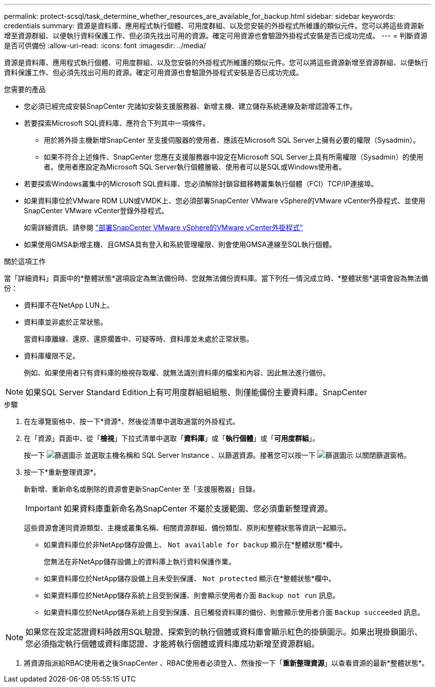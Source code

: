 ---
permalink: protect-scsql/task_determine_whether_resources_are_available_for_backup.html 
sidebar: sidebar 
keywords: credentials 
summary: 資源是資料庫、應用程式執行個體、可用度群組、以及您安裝的外掛程式所維護的類似元件。您可以將這些資源新增至資源群組、以便執行資料保護工作、但必須先找出可用的資源。確定可用資源也會驗證外掛程式安裝是否已成功完成。 
---
= 判斷資源是否可供備份
:allow-uri-read: 
:icons: font
:imagesdir: ../media/


[role="lead"]
資源是資料庫、應用程式執行個體、可用度群組、以及您安裝的外掛程式所維護的類似元件。您可以將這些資源新增至資源群組、以便執行資料保護工作、但必須先找出可用的資源。確定可用資源也會驗證外掛程式安裝是否已成功完成。

.您需要的產品
* 您必須已經完成安裝SnapCenter 完諸如安裝支援服務器、新增主機、建立儲存系統連線及新增認證等工作。
* 若要探索Microsoft SQL資料庫、應符合下列其中一項條件。
+
** 用於將外掛主機新增SnapCenter 至支援伺服器的使用者、應該在Microsoft SQL Server上擁有必要的權限（Sysadmin）。
** 如果不符合上述條件、SnapCenter 您應在支援服務器中設定在Microsoft SQL Server上具有所需權限（Sysadmin）的使用者。使用者應設定為Microsoft SQL Server執行個體層級、使用者可以是SQL或Windows使用者。


* 若要探索Windows叢集中的Microsoft SQL資料庫、您必須解除封鎖容錯移轉叢集執行個體（FCI）TCP/IP連接埠。
* 如果資料庫位於VMware RDM LUN或VMDK上、您必須部署SnapCenter VMware vSphere的VMware vCenter外掛程式、並使用SnapCenter VMware vCenter登錄外掛程式。
+
如需詳細資訊、請參閱 https://docs.netapp.com/us-en/sc-plugin-vmware-vsphere/scpivs44_deploy_snapcenter_plug-in_for_vmware_vsphere.html["部署SnapCenter VMware vSphere的VMware vCenter外掛程式"^]

* 如果使用GMSA新增主機、且GMSA具有登入和系統管理權限、則會使用GMSA連線至SQL執行個體。


.關於這項工作
當「詳細資料」頁面中的*整體狀態*選項設定為無法備份時、您就無法備份資料庫。當下列任一情況成立時、*整體狀態*選項會設為無法備份：

* 資料庫不在NetApp LUN上。
* 資料庫並非處於正常狀態。
+
當資料庫離線、還原、還原擱置中、可疑等時、資料庫並未處於正常狀態。

* 資料庫權限不足。
+
例如、如果使用者只有資料庫的檢視存取權、就無法識別資料庫的檔案和內容、因此無法進行備份。




NOTE: 如果SQL Server Standard Edition上有可用度群組組組態、則僅能備份主要資料庫。SnapCenter

.步驟
. 在左導覽窗格中、按一下*資源*、然後從清單中選取適當的外掛程式。
. 在「資源」頁面中、從「*檢視*」下拉式清單中選取「*資料庫*」或「*執行個體*」或「*可用度群組*」。
+
按一下 image:../media/filter_icon.gif["篩選圖示"] 並選取主機名稱和 SQL Server Instance 、以篩選資源。接著您可以按一下 image:../media/filter_icon.gif["篩選圖示"] 以關閉篩選窗格。

. 按一下*重新整理資源*。
+
新新增、重新命名或刪除的資源會更新SnapCenter 至「支援服務器」目錄。

+

IMPORTANT: 如果資料庫重新命名為SnapCenter 不屬於支援範圍、您必須重新整理資源。

+
這些資源會連同資源類型、主機或叢集名稱、相關資源群組、備份類型、原則和整體狀態等資訊一起顯示。

+
** 如果資料庫位於非NetApp儲存設備上、 `Not available for backup` 顯示在*整體狀態*欄中。
+
您無法在非NetApp儲存設備上的資料庫上執行資料保護作業。

** 如果資料庫位於NetApp儲存設備上且未受到保護、 `Not protected` 顯示在*整體狀態*欄中。
** 如果資料庫位於NetApp儲存系統上且受到保護、則會顯示使用者介面 `Backup not run` 訊息。
** 如果資料庫位於NetApp儲存系統上且受到保護、且已觸發資料庫的備份、則會顯示使用者介面 `Backup succeeded` 訊息。





NOTE: 如果您在設定認證資料時啟用SQL驗證、探索到的執行個體或資料庫會顯示紅色的掛鎖圖示。如果出現掛鎖圖示、您必須指定執行個體或資料庫認證、才能將執行個體或資料庫成功新增至資源群組。

. 將資源指派給RBAC使用者之後SnapCenter 、RBAC使用者必須登入、然後按一下「*重新整理資源*」以查看資源的最新*整體狀態*。

